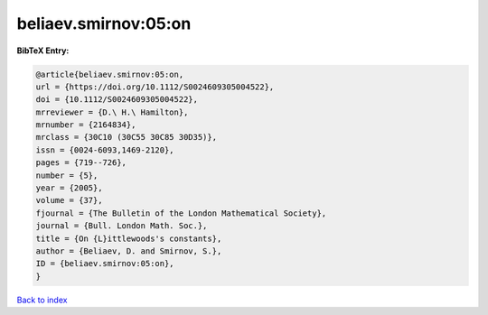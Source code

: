 beliaev.smirnov:05:on
=====================

.. :cite:t:`beliaev.smirnov:05:on`

.. bibliography:: ../../All.bib

**BibTeX Entry:**

.. code-block:: bibtex

   @article{beliaev.smirnov:05:on,
   url = {https://doi.org/10.1112/S0024609305004522},
   doi = {10.1112/S0024609305004522},
   mrreviewer = {D.\ H.\ Hamilton},
   mrnumber = {2164834},
   mrclass = {30C10 (30C55 30C85 30D35)},
   issn = {0024-6093,1469-2120},
   pages = {719--726},
   number = {5},
   year = {2005},
   volume = {37},
   fjournal = {The Bulletin of the London Mathematical Society},
   journal = {Bull. London Math. Soc.},
   title = {On {L}ittlewoods's constants},
   author = {Beliaev, D. and Smirnov, S.},
   ID = {beliaev.smirnov:05:on},
   }

`Back to index <../index>`_
